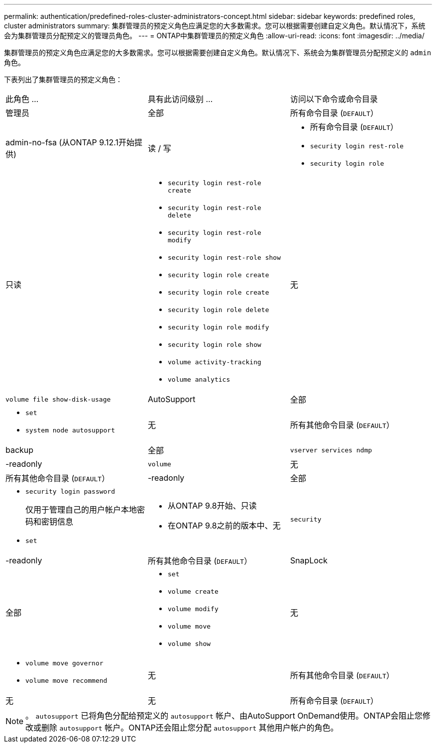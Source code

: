 ---
permalink: authentication/predefined-roles-cluster-administrators-concept.html 
sidebar: sidebar 
keywords: predefined roles, cluster administrators 
summary: 集群管理员的预定义角色应满足您的大多数需求。您可以根据需要创建自定义角色。默认情况下，系统会为集群管理员分配预定义的管理员角色。 
---
= ONTAP中集群管理员的预定义角色
:allow-uri-read: 
:icons: font
:imagesdir: ../media/


[role="lead"]
集群管理员的预定义角色应满足您的大多数需求。您可以根据需要创建自定义角色。默认情况下、系统会为集群管理员分配预定义的 `admin` 角色。

下表列出了集群管理员的预定义角色：

|===


| 此角色 ... | 具有此访问级别 ... | 访问以下命令或命令目录 


 a| 
管理员
 a| 
全部
 a| 
所有命令目录 (`DEFAULT`）



 a| 
admin-no-fsa (从ONTAP 9.12.1开始提供)
 a| 
读 / 写
 a| 
* 所有命令目录 (`DEFAULT`）
* `security login rest-role`
* `security login role`




 a| 
只读
 a| 
* `security login rest-role create`
* `security login rest-role delete`
* `security login rest-role modify`
* `security login rest-role show`
* `security login role create`
* `security login role create`
* `security login role delete`
* `security login role modify`
* `security login role show`
* `volume activity-tracking`
* `volume analytics`




 a| 
无
 a| 
`volume file show-disk-usage`



 a| 
AutoSupport
 a| 
全部
 a| 
* `set`
* `system node autosupport`




 a| 
无
 a| 
所有其他命令目录 (`DEFAULT`）



 a| 
backup
 a| 
全部
 a| 
`vserver services ndmp`



 a| 
-readonly
 a| 
`volume`



 a| 
无
 a| 
所有其他命令目录 (`DEFAULT`）



 a| 
-readonly
 a| 
全部
 a| 
* `security login password`
+
仅用于管理自己的用户帐户本地密码和密钥信息

* `set`




 a| 
* 从ONTAP 9.8开始、只读
* 在ONTAP 9.8之前的版本中、无

 a| 
`security`



 a| 
-readonly
 a| 
所有其他命令目录 (`DEFAULT`）



 a| 
SnapLock
 a| 
全部
 a| 
* `set`
* `volume create`
* `volume modify`
* `volume move`
* `volume show`




 a| 
无
 a| 
* `volume move governor`
* `volume move recommend`




 a| 
无
 a| 
所有其他命令目录 (`DEFAULT`）



 a| 
无
 a| 
无
 a| 
所有命令目录 (`DEFAULT`）

|===

NOTE: 。 `autosupport` 已将角色分配给预定义的 `autosupport` 帐户、由AutoSupport OnDemand使用。ONTAP会阻止您修改或删除 `autosupport` 帐户。ONTAP还会阻止您分配 `autosupport` 其他用户帐户的角色。
